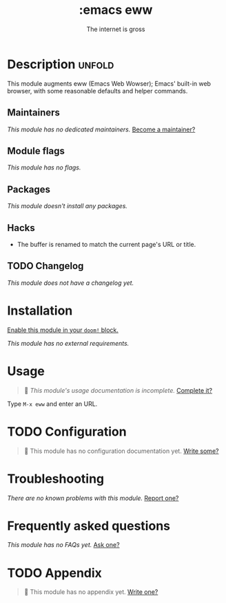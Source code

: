 :PROPERTIES:
:ID:       4f6e0ee2-7837-4d15-853f-c8863d065f21
:END:
#+title:     :emacs eww
#+subtitle:  The internet is gross
#+created:   September 11, 2024
#+since:     24.10

* Description :unfold:
This module augments eww (Emacs Web Wowser); Emacs' built-in web browser, with
some reasonable defaults and helper commands.

** Maintainers
/This module has no dedicated maintainers./ [[doom-contrib-maintainer:][Become a maintainer?]]

** Module flags
/This module has no flags./

** Packages
/This module doesn't install any packages./

** Hacks
- The buffer is renamed to match the current page's URL or title.

** TODO Changelog
# This section will be machine generated. Don't edit it by hand.
/This module does not have a changelog yet./

* Installation
[[id:01cffea4-3329-45e2-a892-95a384ab2338][Enable this module in your ~doom!~ block.]]

/This module has no external requirements./

* Usage
#+begin_quote
󱌣 /This module's usage documentation is incomplete./ [[doom-contrib-module:][Complete it?]]
#+end_quote

Type ~M-x eww~ and enter an URL.

* TODO Configuration
#+begin_quote
󱌣 This module has no configuration documentation yet. [[doom-contrib-module:][Write some?]]
#+end_quote

* Troubleshooting
/There are no known problems with this module./ [[doom-report:][Report one?]]

* Frequently asked questions
/This module has no FAQs yet./ [[doom-suggest-faq:][Ask one?]]

* TODO Appendix
#+begin_quote
󱌣 This module has no appendix yet. [[doom-contrib-module:][Write one?]]
#+end_quote
